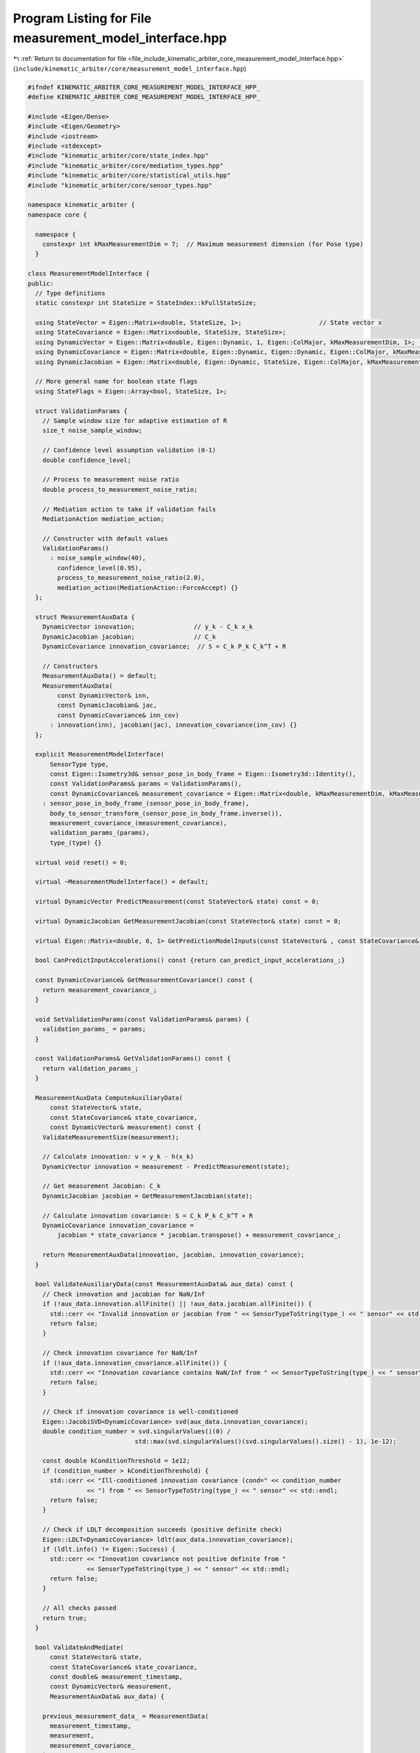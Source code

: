
.. _program_listing_file_include_kinematic_arbiter_core_measurement_model_interface.hpp:

Program Listing for File measurement_model_interface.hpp
========================================================

|exhale_lsh| :ref:`Return to documentation for file <file_include_kinematic_arbiter_core_measurement_model_interface.hpp>` (``include/kinematic_arbiter/core/measurement_model_interface.hpp``)

.. |exhale_lsh| unicode:: U+021B0 .. UPWARDS ARROW WITH TIP LEFTWARDS

.. code-block:: cpp

   #ifndef KINEMATIC_ARBITER_CORE_MEASUREMENT_MODEL_INTERFACE_HPP_
   #define KINEMATIC_ARBITER_CORE_MEASUREMENT_MODEL_INTERFACE_HPP_

   #include <Eigen/Dense>
   #include <Eigen/Geometry>
   #include <iostream>
   #include <stdexcept>
   #include "kinematic_arbiter/core/state_index.hpp"
   #include "kinematic_arbiter/core/mediation_types.hpp"
   #include "kinematic_arbiter/core/statistical_utils.hpp"
   #include "kinematic_arbiter/core/sensor_types.hpp"

   namespace kinematic_arbiter {
   namespace core {

     namespace {
       constexpr int kMaxMeasurementDim = 7;  // Maximum measurement dimension (for Pose type)
     }

   class MeasurementModelInterface {
   public:
     // Type definitions
     static constexpr int StateSize = StateIndex::kFullStateSize;

     using StateVector = Eigen::Matrix<double, StateSize, 1>;                     // State vector x
     using StateCovariance = Eigen::Matrix<double, StateSize, StateSize>;
     using DynamicVector = Eigen::Matrix<double, Eigen::Dynamic, 1, Eigen::ColMajor, kMaxMeasurementDim, 1>;          // Measurement vector y_k
     using DynamicCovariance = Eigen::Matrix<double, Eigen::Dynamic, Eigen::Dynamic, Eigen::ColMajor, kMaxMeasurementDim, kMaxMeasurementDim>; // Measurement covariance R
     using DynamicJacobian = Eigen::Matrix<double, Eigen::Dynamic, StateSize, Eigen::ColMajor, kMaxMeasurementDim, StateSize>; // Measurement Jacobian C_k                        // Innovation covariance S

     // More general name for boolean state flags
     using StateFlags = Eigen::Array<bool, StateSize, 1>;

     struct ValidationParams {
       // Sample window size for adaptive estimation of R
       size_t noise_sample_window;

       // Confidence level assumption validation (0-1)
       double confidence_level;

       // Process to measurement noise ratio
       double process_to_measurement_noise_ratio;

       // Mediation action to take if validation fails
       MediationAction mediation_action;

       // Constructor with default values
       ValidationParams()
         : noise_sample_window(40),
           confidence_level(0.95),
           process_to_measurement_noise_ratio(2.0),
           mediation_action(MediationAction::ForceAccept) {}
     };

     struct MeasurementAuxData {
       DynamicVector innovation;                // y_k - C_k x_k
       DynamicJacobian jacobian;                // C_k
       DynamicCovariance innovation_covariance;  // S = C_k P_k C_k^T + R

       // Constructors
       MeasurementAuxData() = default;
       MeasurementAuxData(
           const DynamicVector& inn,
           const DynamicJacobian& jac,
           const DynamicCovariance& inn_cov)
         : innovation(inn), jacobian(jac), innovation_covariance(inn_cov) {}
     };

     explicit MeasurementModelInterface(
         SensorType type,
         const Eigen::Isometry3d& sensor_pose_in_body_frame = Eigen::Isometry3d::Identity(),
         const ValidationParams& params = ValidationParams(),
         const DynamicCovariance& measurement_covariance = Eigen::Matrix<double, kMaxMeasurementDim, kMaxMeasurementDim>::Identity())
       : sensor_pose_in_body_frame_(sensor_pose_in_body_frame),
         body_to_sensor_transform_(sensor_pose_in_body_frame.inverse()),
         measurement_covariance_(measurement_covariance),
         validation_params_(params),
         type_(type) {}

     virtual void reset() = 0;

     virtual ~MeasurementModelInterface() = default;

     virtual DynamicVector PredictMeasurement(const StateVector& state) const = 0;

     virtual DynamicJacobian GetMeasurementJacobian(const StateVector& state) const = 0;

     virtual Eigen::Matrix<double, 6, 1> GetPredictionModelInputs(const StateVector& , const StateCovariance& , const DynamicVector& , double) const {return Eigen::Matrix<double, 6, 1>::Zero();};

     bool CanPredictInputAccelerations() const {return can_predict_input_accelerations_;}

     const DynamicCovariance& GetMeasurementCovariance() const {
       return measurement_covariance_;
     }

     void SetValidationParams(const ValidationParams& params) {
       validation_params_ = params;
     }

     const ValidationParams& GetValidationParams() const {
       return validation_params_;
     }

     MeasurementAuxData ComputeAuxiliaryData(
         const StateVector& state,
         const StateCovariance& state_covariance,
         const DynamicVector& measurement) const {
       ValidateMeasurementSize(measurement);

       // Calculate innovation: ν = y_k - h(x_k)
       DynamicVector innovation = measurement - PredictMeasurement(state);

       // Get measurement Jacobian: C_k
       DynamicJacobian jacobian = GetMeasurementJacobian(state);

       // Calculate innovation covariance: S = C_k P_k C_k^T + R
       DynamicCovariance innovation_covariance =
           jacobian * state_covariance * jacobian.transpose() + measurement_covariance_;

       return MeasurementAuxData(innovation, jacobian, innovation_covariance);
     }

     bool ValidateAuxiliaryData(const MeasurementAuxData& aux_data) const {
       // Check innovation and jacobian for NaN/Inf
       if (!aux_data.innovation.allFinite() || !aux_data.jacobian.allFinite()) {
         std::cerr << "Invalid innovation or jacobian from " << SensorTypeToString(type_) << " sensor" << std::endl;
         return false;
       }

       // Check innovation covariance for NaN/Inf
       if (!aux_data.innovation_covariance.allFinite()) {
         std::cerr << "Innovation covariance contains NaN/Inf from " << SensorTypeToString(type_) << " sensor" << std::endl;
         return false;
       }

       // Check if innovation covariance is well-conditioned
       Eigen::JacobiSVD<DynamicCovariance> svd(aux_data.innovation_covariance);
       double condition_number = svd.singularValues()(0) /
                                std::max(svd.singularValues()(svd.singularValues().size() - 1), 1e-12);

       const double kConditionThreshold = 1e12;
       if (condition_number > kConditionThreshold) {
         std::cerr << "Ill-conditioned innovation covariance (cond=" << condition_number
                   << ") from " << SensorTypeToString(type_) << " sensor" << std::endl;
         return false;
       }

       // Check if LDLT decomposition succeeds (positive definite check)
       Eigen::LDLT<DynamicCovariance> ldlt(aux_data.innovation_covariance);
       if (ldlt.info() != Eigen::Success) {
         std::cerr << "Innovation covariance not positive definite from "
                   << SensorTypeToString(type_) << " sensor" << std::endl;
         return false;
       }

       // All checks passed
       return true;
     }

     bool ValidateAndMediate(
         const StateVector& state,
         const StateCovariance& state_covariance,
         const double& measurement_timestamp,
         const DynamicVector& measurement,
         MeasurementAuxData& aux_data) {

       previous_measurement_data_ = MeasurementData(
         measurement_timestamp,
         measurement,
         measurement_covariance_
       );

       // Compute auxiliary data
       aux_data = ComputeAuxiliaryData(state, state_covariance, measurement);

       // Validate auxiliary data
       if (!ValidateAuxiliaryData(aux_data)) {
         return false;
       }

       // Skip innovation test for forced accept
       if (validation_params_.mediation_action == MediationAction::ForceAccept) {
         UpdateCovariance(aux_data.innovation);
         previous_measurement_data_.covariance = measurement_covariance_;
         return true;
       }

       // Mahalanobis distance: d = ν^T S^-1 ν
       double chi_squared_term = aux_data.innovation.transpose() *
                           aux_data.innovation_covariance.ldlt().solve(
                           aux_data.innovation);

       // Determine threshold for chi-squared test
       double threshold = utils::CalculateChiSquareCriticalValueNDof(
             aux_data.innovation.rows()-1, validation_params_.confidence_level);

       // Check if measurement passes validation
       if (chi_squared_term < threshold) {
         UpdateCovariance(aux_data.innovation);
         previous_measurement_data_.covariance = measurement_covariance_;
         return true;
       }

       // Measurement Apply Mediation Action
       if (validation_params_.mediation_action == MediationAction::AdjustCovariance) {
         // Scale covariance to make chi-squared test pass
         double scale_factor = chi_squared_term / threshold;
         aux_data.innovation_covariance *= scale_factor;
         measurement_covariance_ = aux_data.innovation_covariance - aux_data.jacobian * state_covariance * aux_data.jacobian.transpose();
         previous_measurement_data_.covariance = measurement_covariance_;
         return true;
       }

       // Log warning with metadata when validation fails
       std::cerr << "WARNING: Measurement validation failed for sensor type "
                 << SensorTypeToString(type_) << std::endl
                 << "  Chi-squared value: " << chi_squared_term
                 << ", Threshold: " << threshold << std::endl
                 << "  Innovation norm: " << aux_data.innovation.norm()
                 << ", Measurement timestamp: " << measurement_timestamp << std::endl;

       // Always return false if validation fails
       return false;
     }

     bool GetSensorPoseInBodyFrame(Eigen::Isometry3d& pose) const {
       pose = sensor_pose_in_body_frame_;
       return true;
     }

     bool GetBodyToSensorTransform(Eigen::Isometry3d& pose) const {
       pose = body_to_sensor_transform_;
       return true;
     }

     bool SetSensorPoseInBodyFrame(const Eigen::Isometry3d& pose) {
       sensor_pose_in_body_frame_ = pose;
       body_to_sensor_transform_ = pose.inverse();
       return true;
     }

     virtual StateFlags GetInitializableStates() const = 0;

     virtual StateFlags InitializeState(
         const DynamicVector& measurement,
         const StateFlags& valid_states,
         StateVector& state,
         StateCovariance& covariance) const = 0;

     SensorType GetModelType() const {
       return type_;
     }

     bool ValidateMeasurementAndTime(
         const DynamicVector& measurement,
         double timestamp,
         double reference_time,
         double max_delay_window) const {

       // Check for NaN/Inf in measurement
       if (!measurement.allFinite()) {
         std::cerr << "Invalid measurement from " << SensorTypeToString(type_) << " sensor" << std::endl;
         return false;
       }

       // Check measurement size
       ValidateMeasurementSize(measurement);

       // Reference time not yet set (first measurement)
       if (reference_time == std::numeric_limits<double>::lowest()) {
         return true;
       }

       // Check timestamp against delay window
       if (timestamp < reference_time - max_delay_window ||
           timestamp > reference_time + max_delay_window) {
         std::cerr << "Timestamp outside acceptable window for " << SensorTypeToString(type_) << " sensor" << std::endl;
         return false;
       }

       return true;
     }

     protected:
     void ValidateMeasurementSize(const DynamicVector& measurement) const {
           // Validate sensor type is known
       if (type_ == SensorType::Unknown) {
         throw std::invalid_argument("Cannot process measurement with Unknown sensor type");
       }

       if (measurement.size() != GetMeasurementDimension(type_)) {
         throw std::invalid_argument(
             "Measurement size mismatch: expected " +
             std::to_string(GetMeasurementDimension(type_)) +
             ", got " + std::to_string(measurement.size()));
       }
     }

   private:
     struct MeasurementData {
       double timestamp = 0.0;
       DynamicVector value;
       DynamicCovariance covariance;

       MeasurementData() = default;
       MeasurementData(double t, const DynamicVector& v, const DynamicCovariance& c)
         : timestamp(t), value(v), covariance(c) {}
     };

     void UpdateCovariance(const DynamicVector& innovation) {
       // Define bounds as named constants for clarity
       static const double kMinInnovation = 1e-6;
       static const double kMaxInnovation = 1e6;

       // 1. Clip large values (positive and negative)
       auto clipped = innovation.array().cwiseMax(-kMaxInnovation).cwiseMin(kMaxInnovation);

       // 2. Apply minimum magnitude while preserving sign
       // Formula: sign(x) * max(|x|, kMinInnovation)
       DynamicVector bounded_innovation =
           clipped.sign() * clipped.abs().cwiseMax(kMinInnovation);

       // Update covariance with the adaptive formula
       measurement_covariance_ += (bounded_innovation * bounded_innovation.transpose() -
                                  measurement_covariance_) / validation_params_.noise_sample_window;
     }

   protected:
     Eigen::Isometry3d sensor_pose_in_body_frame_ = Eigen::Isometry3d::Identity();
     Eigen::Isometry3d body_to_sensor_transform_ = Eigen::Isometry3d::Identity();
     DynamicCovariance measurement_covariance_;
     ValidationParams validation_params_;
     bool can_predict_input_accelerations_ = false;
     MeasurementData previous_measurement_data_;
     SensorType type_ = SensorType::Unknown;
   };

   } // namespace core
   } // namespace kinematic_arbiter

   #endif // KINEMATIC_ARBITER_CORE_MEASUREMENT_MODEL_INTERFACE_HPP_
